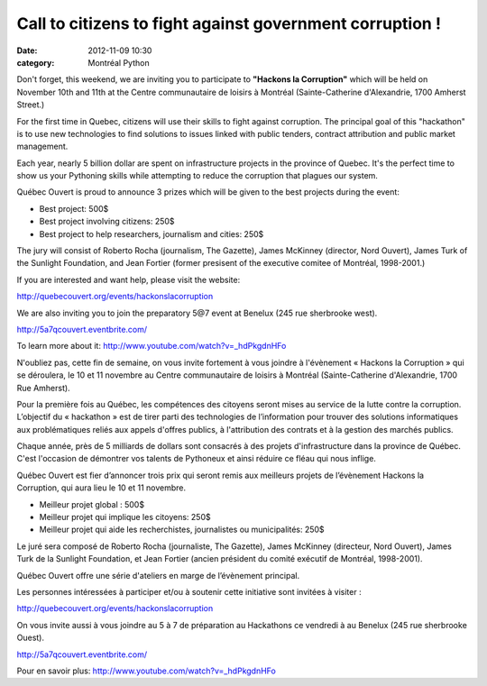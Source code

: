 Call to citizens to fight against government corruption !
#########################################################
:date: 2012-11-09 10:30
:category: Montréal Python

Don't forget, this weekend, we are inviting you to participate to
**"Hackons la Corruption"** which will be held on November 10th and 11th
at the Centre communautaire de loisirs à Montréal (Sainte-Catherine
d'Alexandrie, 1700 Amherst Street.)

For the first time in Quebec, citizens will use their skills to fight
against corruption. The principal goal of this "hackathon" is to use new
technologies to find solutions to issues linked with public tenders,
contract attribution and public market management.

Each year, nearly 5 billion dollar are spent on infrastructure projects
in the province of Quebec. It's the perfect time to show us your
Pythoning skills while attempting to reduce the corruption that plagues
our system.

Québec Ouvert is proud to announce 3 prizes which will be given to the
best projects during the event:

-  Best project: 500$
-  Best project involving citizens: 250$
-  Best project to help researchers, journalism and cities: 250$

.. raw:: html

   </p>

The jury will consist of Roberto Rocha (journalism, The Gazette), James
McKinney (director, Nord Ouvert), James Turk of the Sunlight Foundation,
and Jean Fortier (former presisent of the executive comitee of Montréal,
1998-2001.)

If you are interested and want help, please visit the website:

`http://quebecouvert.org/events/hackonslacorruption`_

We are also inviting you to join the preparatory 5@7 event at Benelux
(245 rue sherbrooke west).

`http://5a7qcouvert.eventbrite.com/`_

To learn more about it: `http://www.youtube.com/watch?v=\_hdPkgdnHFo`_

N'oubliez pas, cette fin de semaine, on vous invite fortement à vous
joindre à l'évènement « Hackons la Corruption » qui se déroulera, le 10
et 11 novembre au Centre communautaire de loisirs à Montréal
(Sainte-Catherine d'Alexandrie, 1700 Rue Amherst).

Pour la première fois au Québec, les compétences des citoyens seront
mises au service de la lutte contre la corruption. L’objectif du «
hackathon » est de tirer parti des technologies de l’information pour
trouver des solutions informatiques aux problématiques reliés aux appels
d'offres publics, à l'attribution des contrats et à la gestion des
marchés publics.

Chaque année, près de 5 milliards de dollars sont consacrés à des
projets d'infrastructure dans la province de Québec. C'est l'occasion de
démontrer vos talents de Pythoneux et ainsi réduire ce fléau qui nous
inflige.

Québec Ouvert est fier d’annoncer trois prix qui seront remis aux
meilleurs projets de l’évènement Hackons la Corruption, qui aura lieu le
10 et 11 novembre.

-  Meilleur projet global : 500$
-  Meilleur projet qui implique les citoyens: 250$
-  Meilleur projet qui aide les recherchistes, journalistes ou
   municipalités: 250$

.. raw:: html

   </p>

Le juré sera composé de Roberto Rocha (journaliste, The Gazette), James
McKinney (directeur, Nord Ouvert), James Turk de la Sunlight Foundation,
et Jean Fortier (ancien président du comité exécutif de Montréal,
1998-2001).

Québec Ouvert offre une série d'ateliers en marge de l’évènement
principal.

Les personnes intéressées à participer et/ou à soutenir cette initiative
sont invitées à visiter :

http://quebecouvert.org/events/hackonslacorruption

On vous invite aussi à vous joindre au 5 à 7 de préparation au
Hackathons ce vendredi à au Benelux (245 rue sherbrooke Ouest).

`http://5a7qcouvert.eventbrite.com/`_

Pour en savoir plus: `http://www.youtube.com/watch?v=\_hdPkgdnHFo`_

.. raw:: html

   </p>

.. _`http://quebecouvert.org/events/hackonslacorruption`: http://quebecouvert.org/events/hackonslacorruption
.. _`http://5a7qcouvert.eventbrite.com/`: http://5a7qcouvert.eventbrite.com/
.. _`http://www.youtube.com/watch?v=\_hdPkgdnHFo`: http://www.youtube.com/watch?v=_hdPkgdnHFo
